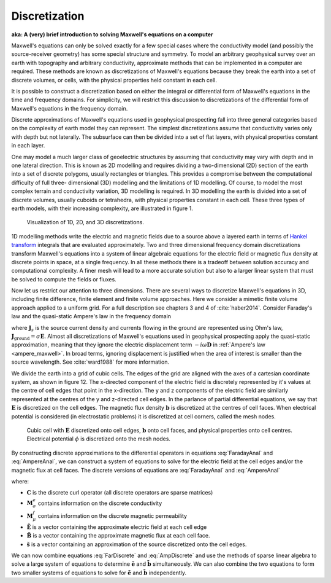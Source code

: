 .. _numeric_discretization:

Discretization
==============

.. raw:: html
    :file: ../../../../underconstruction.html



.. todo:: Parse this material throughout the numeric section as applicable

**aka: A (very) brief introduction to solving Maxwell's equations on a computer**

Maxwell's equations can only be solved exactly for a few special cases where
the conductivity model (and possibly the source-receiver geometry) has some
special structure and symmetry. To model an arbitrary geophysical survey over
an earth with topography and arbitrary conductivity, approximate methods that
can be implemented in a computer are required. These methods are known as
discretizations of Maxwell's equations because they break the earth into a set
of discrete volumes, or cells, with the physical properties held constant in
each cell.

It is possible to construct a discretization based on either the integral or
differential form of Maxwell's equations in the time and frequency domains.
For simplicity, we will restrict this discussion to discretizations of the
differential form of Maxwell's equations in the frequency domain.

Discrete approximations of Maxwell's equations used in geophysical prospecting
fall into three general categories based on the complexity of earth model they
can represent. The simplest discretizations assume that conductivity varies
only with depth but not laterally. The subsurface can then be divided into a
set of flat layers, with physical properties constant in each layer.

One may model a much larger class of geoelectric structures by assuming that
conductivity may vary with depth and in one lateral direction. This is known
as 2D modelling and requires dividing a two-dimensional (2D) section of the
earth into a set of discrete polygons, usually rectangles or triangles. This
provides a compromise between the computational difficulty of full three-
dimensional (3D) modelling and the limitations of 1D modelling. Of course, to
model the most complex terrain and conductivity variation, 3D modelling is
required. In 3D modelling the earth is divided into a set of discrete volumes,
usually cuboids or tetrahedra, with physical properties constant in each cell.
These three types of earth models, with their increasing complexity, are
illustrated in figure 1.

.. figure:: ../../images/1-2-3.png

  Visualization of 1D, 2D, and 3D discretizations.

1D modelling methods write the electric and magnetic fields due to a source
above a layered earth in terms of `Hankel transform
<https://en.wikipedia.org/wiki/Hankel_transform>`_ integrals that are
evaluated approximately. Two and three dimensional frequency domain
discretizations transform Maxwell's equations into a system of linear
algebraic equations for the electric field or magnetic flux density at
discrete points in space, at a single frequency. In all these methods there is
a tradeoff between solution accuracy and computational complexity. A finer
mesh will lead to a more accurate solution but also to a larger linear system
that must be solved to compute the fields or fluxes.

Now let us restrict our attention to three dimensions. There are several ways
to discretize Maxwell's equations in 3D, including finite difference, finite
element and finite volume approaches. Here we consider a mimetic finite volume
approach applied to a uniform grid. For a full description see chapters 3 and
4 of :cite:`haber2014`. Consider Faraday's law and the quasi-static Ampere's law in the
frequency domain

.. math::
  \boldsymbol{\nabla\times}\mathbf{E} = -i\omega\mathbf{B}
  :label: FaradayAnal

.. math::
  \boldsymbol{\nabla\times}\mu^{-1}\mathbf{B} - \sigma\mathbf{E} = \mathbf{J}_s,
  :label: AmpereAnal

where :math:`\mathbf{J}_s` is the source current density and currents flowing
in the ground are represented using Ohm's law,
:math:`\mathbf{J}_{\text{ground}} = \sigma\mathbf{E}`. Almost all
discretizations of Maxwell's equations used in geophysical prospecting apply
the quasi-static approximation, meaning that they ignore the electric
displacement term :math:`-i\omega\mathbf{D}` in :ref:`Ampere's law
<ampere_maxwell>`. In broad terms, ignoring displacement is justified when the
area of interest is smaller than the source wavelength. See :cite:`ward1988` for more
information.

We divide the earth into a grid of cubic cells. The edges of the grid are
aligned with the axes of a cartesian coordinate system, as shown in figure 12.
The x-directed component of the electric field is discretely represented by
it's values at the centre of cell edges that point in the x-direction. The y
and z components of the electric field are similarly represented at the
centres of the y and z-directed cell edges. In the parlance of partial
differential equations, we say that :math:`\mathbf{E}` is discretized on the
cell edges. The magnetic flux density :math:`\mathbf{b}` is discretized at the
centres of cell faces. When electrical potential is considered (in
electrostatic problems) it is discretized at cell corners, called the mesh
nodes.

.. figure:: ../../images/Yee-cube-w-b.png

  Cubic cell with :math:`\mathbf{E}` discretized onto cell edges,
  :math:`\mathbf{b}` onto cell faces, and physical properties onto cell
  centres. Electrical potential :math:`\phi` is discretized onto the mesh
  nodes.

By constructing discrete approximations to the differential operators in
equations :eq:`FaradayAnal` and :eq:`AmpereAnal`, we can construct a system of
equations to solve for the electric field at the cell edges and/or the
magnetic flux at cell faces. The discrete versions of equations are
:eq:`FaradayAnal` and :eq:`AmpereAnal`

.. math::
  \mathbf{C} \tilde{\mathbf{E}} -i\omega\tilde{\mathbf{B}} = 0
  :label: FarDiscrete

.. math::
  \mathbf{C}^T \mathbf{M}_{\mu^{-1}}^f \tilde{\mathbf{B}} - \mathbf{M}_{\sigma}^e\tilde{\mathbf{E}} = \tilde{\mathbf{s}},
  :label: AmpDiscrete

where:

- :math:`\mathbf{C}` is the discrete curl operator (all discrete operators are sparse matrices)
- :math:`\mathbf{M}_{\sigma}^e` contains information on the discrete conductivity
- :math:`\mathbf{M}_{\mu}^f` contains information on the discrete magnetic permeability
- :math:`\tilde{\mathbf{E}}` is a vector containing the approximate electric field at each cell edge
- :math:`\tilde{\mathbf{B}}` is a vector containing the approximate magnetic flux at each cell face.
- :math:`\tilde{\mathbf{s}}` is a vector containing an approximation of the source discretized onto the cell edges.

We can now combine equations :eq:`FarDiscrete` and :eq:`AmpDiscrete` and use
the methods of sparse linear algebra to solve a large system of equations to
determine :math:`\tilde{\mathbf{e}}` and :math:`\tilde{\mathbf{b}}`
simultaneously. We can also combine the two equations to form two smaller
systems of equations to solve for :math:`\tilde{\mathbf{e}}` and
:math:`\tilde{\mathbf{b}}` independently.


